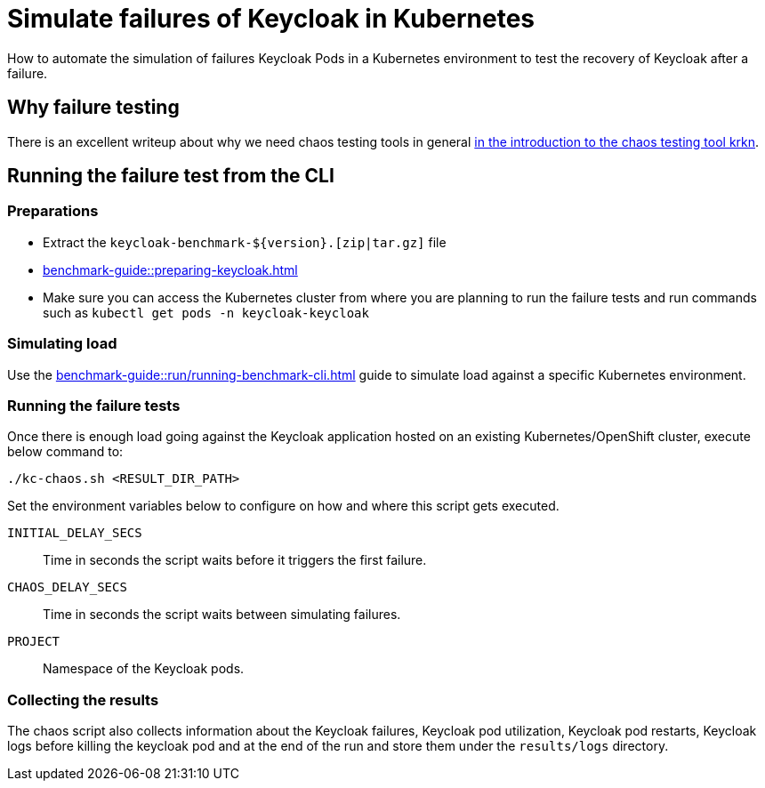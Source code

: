 = Simulate failures of Keycloak in Kubernetes
:description: How to automate the simulation of failures Keycloak Pods in a Kubernetes environment to test the recovery of Keycloak after a failure.

{description}

== Why failure testing

There is an excellent writeup about why we need chaos testing tools in general https://redhat-chaos.github.io/krkn/#introduction[in the introduction to the chaos testing tool krkn].

== Running the failure test from the CLI

=== Preparations

* Extract the `+keycloak-benchmark-${version}.[zip|tar.gz]+` file
* xref:benchmark-guide::preparing-keycloak.adoc[]
* Make sure you can access the Kubernetes cluster from where you are planning to run the failure tests and run commands such as `kubectl get pods -n keycloak-keycloak`

=== Simulating load

Use the xref:benchmark-guide::run/running-benchmark-cli.adoc[] guide to simulate load against a specific Kubernetes environment.

=== Running the failure tests

Once there is enough load going against the Keycloak application hosted on an existing Kubernetes/OpenShift cluster, execute below command to:

[source,bash]
----
./kc-chaos.sh <RESULT_DIR_PATH>
----

Set the environment variables below to configure on how and where this script gets executed.

`INITIAL_DELAY_SECS`:: Time in seconds the script waits before it triggers the first failure.

`CHAOS_DELAY_SECS`:: Time in seconds the script waits between simulating failures.

`PROJECT`:: Namespace of the Keycloak pods.


=== Collecting the results

The chaos script also collects information about the Keycloak failures, Keycloak pod utilization, Keycloak pod restarts, Keycloak logs before killing the keycloak pod and at the end of the run and store them under the `results/logs` directory.
